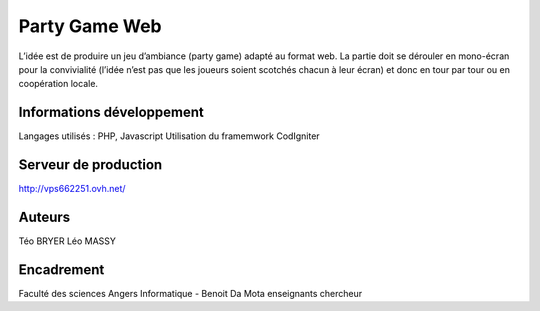 ###################
Party Game Web
###################

L’idée est de produire un jeu d’ambiance (party game) adapté au format web. La
partie doit se dérouler en mono-écran pour la convivialité (l’idée n’est pas que les
joueurs soient scotchés chacun à leur écran) et donc en tour par tour ou en
coopération locale.

*******************
Informations développement
*******************
Langages utilisés : PHP, Javascript
Utilisation du framemwork CodIgniter

**************************
Serveur de production
**************************

http://vps662251.ovh.net/

*******************
Auteurs
*******************
Téo BRYER
Léo MASSY


***************
Encadrement 
***************
Faculté des sciences Angers Informatique - 
Benoit Da Mota enseignants chercheur


